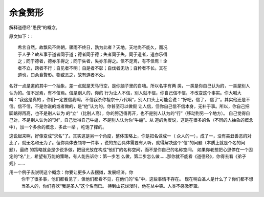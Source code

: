 余食赘形
********

解释道德经“愚民“的概念。

原文如下：::

        希言自然。故飘风不终朝，骤雨不终日，孰为此者？天地。天地尚不能久，而况
        于人乎？故从事于道者同于道；德者同于德；失者同于失。同于道者，道亦乐得
        之；同于德者，德亦乐得之；同于失者，失亦乐得之。信不足焉，有不信焉！企
        者不立，跨者不行；自见者不明；自是者不彰；自伐者无功；自矜者不长。其在
        道也，曰余食赘形。物或恶之，故有道者不处。

名好一点是道的其中一个抽象，差一点就是天马行空，是你脑子里的自嗨。所以名字有两
类，一类是你自己认为的，一类是别人认为的。信不足焉，有不信焉。信是别人的，你的
行为让人不信，别人就不信，你自己信不信，不改变这个事实。你大喊大叫：“我这是真的
，你们一定要信我啊，不信我杀你祖宗十八代啊”，别人口头上可能会说：“好吧，信了，
信了”。其实他还是不信。信不信，不是你说的或者做的，是“他”认为的。你甚至可以做假
让人信，但你自己信不信本身，无补于事。所以，你自己把脚踮得再高，也不是别人认为
的“立”（比别人高），你的胯迈得再开，也不是别人认为的“行”（移动到另一个地方）。
自己觉得自己对，不是别人认为的“对”，自己觉得自己牛逼，不是别人认为你“牛逼”。从
道的角度说，这是在很多的名（不同的人抽象的概念中），加一个多余的概念，多此一举
，吃饱了撑的。

这说起来啊，好像变成“求名”了。其实这是另一个角度，整体策略上，你是把名做成一（
众人的一），成了一，没有美丑善恶的对比了，就无名和无为了。但你具体去领导一件事
，说的东西具体需要有人听，就得解决这个“信”的问题（本质上就是个名的问题），最终
的策略就会是少说多做，把目光放在构成“他们”的名称空间，而不是你自己的名称空间。
如果你老想把心思停在一个固定的“名”上，希望有万能的策略，有人能告诉你：第一步怎
么做，第二步怎么做……那你就不能看《道德经》，你得去看《弟子规》……

用一个例子去说明这个概念：你要让更多人去摆摊，发展经济。你
        你干了很多事，他们都看见了，但他们都看不见，在他们的“名”中，这些事情不存在。
        现在明白圣人是什么了？你们都不想当圣人的，你们喜欢“我是圣人”这个名而已。
        待到山花烂漫时，他在丛中笑。人类不感激罗辑。


